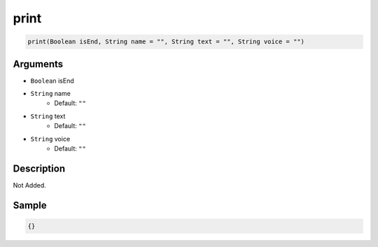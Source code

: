 .. _print:

print
========================

.. code-block:: text

	print(Boolean isEnd, String name = "", String text = "", String voice = "")


Arguments
------------

* ``Boolean`` isEnd
* ``String`` name
	* Default: ``""``
* ``String`` text
	* Default: ``""``
* ``String`` voice
	* Default: ``""``

Description
-------------

Not Added.

Sample
-------------

.. code-block:: json

	{}

